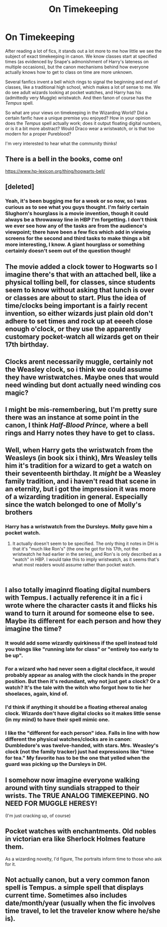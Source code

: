 #+TITLE: On Timekeeping

* On Timekeeping
:PROPERTIES:
:Author: CalculusWarrior
:Score: 10
:DateUnix: 1544511413.0
:DateShort: 2018-Dec-11
:FlairText: Discussion
:END:
After reading a lot of fics, it stands out a lot more to me how little we see the subject of exact timekeeping in canon. We know classes start at specified times (as evidenced by Snape's admonishment of Harry's lateness on multiple occasions), but the canon mechanisms behind how everyone actually knows how to get to class on time are more unknown.

Several fanfics invent a bell which rings to signal the beginning and end of classes, like a traditional high school, which makes a lot of sense to me. We do see adult wizards looking at pocket watches, and Harry has his (admittedly very Muggle) wristwatch. And then fanon of course has the /Tempus/ spell.

So what are your views on timekeeping in the Wizarding World? Did a certain fanfic have a unique premise you enjoyed? How in your opinion does the /Tempus/ spell actually work; does it output floating digital numbers, or is it a bit more abstract? Would Draco wear a wristwatch, or is that too modern for a proper Pureblood?

I'm very interested to hear what the community thinks!


** There is a bell in the books, come on!

[[https://www.hp-lexicon.org/thing/hogwarts-bell/]]
:PROPERTIES:
:Author: AndreiSipos
:Score: 13
:DateUnix: 1544540283.0
:DateShort: 2018-Dec-11
:END:


** [deleted]
:PROPERTIES:
:Score: 7
:DateUnix: 1544511926.0
:DateShort: 2018-Dec-11
:END:

*** Yeah, it's been bugging me for a week or so now, so I was curious as to see what you guys thought. I'm fairly certain Slughorn's hourglass is a movie invention, though it could always be a throwaway line in HBP I'm forgetting. I don't think we ever see how any of the tasks are from the audience's viewpoint; there have been a few fics which add in viewing screens for the second and third tasks to make things a bit more interesting, I know. A giant hourglass or something certainly doesn't seem out of the question though!
:PROPERTIES:
:Author: CalculusWarrior
:Score: 1
:DateUnix: 1544512712.0
:DateShort: 2018-Dec-11
:END:


** The movie added a clock tower to Hogwarts so I imagine there's that with an attached bell, like a physical tolling bell, for classes, since students seem to know without asking that lunch is over or classes are about to start. Plus the idea of time/clocks being important is a fairly recent invention, so either wizards just plain old don't adhere to set times and rock up at eeeeh close enough o'clock, or they use the apparently customary pocket-watch all wizards get on their 17th birthday.
:PROPERTIES:
:Author: DasHokeyPokey
:Score: 5
:DateUnix: 1544515123.0
:DateShort: 2018-Dec-11
:END:


** Clocks arent necessarily muggle, certainly not the Weasley clock, so i think we could assume they have wristwatches. Maybe ones that would need winding but dont actually need winding cos magic?
:PROPERTIES:
:Author: FontChoiceMatters
:Score: 3
:DateUnix: 1544513764.0
:DateShort: 2018-Dec-11
:END:


** I might be mis-remembering, but I'm pretty sure there was an instance at some point in the canon, I think /Half-Blood Prince,/ where a bell rings and Harry notes they have to get to class.
:PROPERTIES:
:Author: CryptidGrimnoir
:Score: 2
:DateUnix: 1544526330.0
:DateShort: 2018-Dec-11
:END:


** Well, when Harry gets the wristwatch from the Weasleys (in book six i think), Mrs Weasley tells him it's tradition for a wizard to get a watch on their seventeenth birthday. It /might/ be a Weasley family tradition, and i haven't read that scene in an eternity, but i got the impression it was more of a wizarding tradition in general. Especially since the watch belonged to one of Molly's brothers
:PROPERTIES:
:Author: TheCuddlyCanons
:Score: 2
:DateUnix: 1544534226.0
:DateShort: 2018-Dec-11
:END:

*** Harry has a wristwatch from the Dursleys. Molly gave him a pocket watch.
:PROPERTIES:
:Author: Jahoan
:Score: 2
:DateUnix: 1544535944.0
:DateShort: 2018-Dec-11
:END:

**** It actually doesn't seem to be specified. The only thing it notes in DH is that it's "much like Ron's" (the one he got for his 17th, not the wristwatch he had earlier in the series), and Ron's is only described as a "watch" in HBP. I would take this to imply wristwatch, as it seems that's what most readers would assume rather than pocket watch.

​
:PROPERTIES:
:Score: 2
:DateUnix: 1544555045.0
:DateShort: 2018-Dec-11
:END:


** I also totally imaginrd floating digital numbers with Tempus. I actually reference it in a fic i wrote where the character casts it and flicks his wand to turn it around for someone else to see. Maybe its different for each person and how they imagine the time?
:PROPERTIES:
:Author: FontChoiceMatters
:Score: 4
:DateUnix: 1544513869.0
:DateShort: 2018-Dec-11
:END:

*** It would add some wizardly quirkiness if the spell instead told you things like "running late for class" or "entirely too early to be up".
:PROPERTIES:
:Author: deirox
:Score: 5
:DateUnix: 1544526574.0
:DateShort: 2018-Dec-11
:END:


*** For a wizard who had never seen a digital clockface, it would probably appear as analog with the clock hands in the proper position. But then it's redundant, why not just get a clock? Or a watch? It's the tale with the witch who forgot how to tie her shoelaces, again, kind of.
:PROPERTIES:
:Author: RoadKill_03
:Score: 1
:DateUnix: 1544519414.0
:DateShort: 2018-Dec-11
:END:


*** I'd think if anything it should be a floating ethereal analog clock. Wizards don't have digital clocks so it makes little sense (in my mind) to have their spell mimic one.
:PROPERTIES:
:Author: viper5delta
:Score: 1
:DateUnix: 1544553807.0
:DateShort: 2018-Dec-11
:END:


*** I like the "different for each person" idea. Falls in line with how different the physical watches/clocks are in canon: Dumbledore's was twelve-handed, with stars. Mrs. Weasley's clock (not the family tracker) just had expressions like "time for tea." My favorite has to be the one that yelled when the guard was picking up the Dursleys in DH.
:PROPERTIES:
:Author: Twinborne
:Score: 1
:DateUnix: 1544695315.0
:DateShort: 2018-Dec-13
:END:


** I somehow now imagine everyone walking around with tiny sundials strapped to their wrists. The TRUE ANALOG TIMEKEEPING. NO NEED FOR MUGGLE HERESY!

(I'm just cracking up, of course)
:PROPERTIES:
:Author: RoadKill_03
:Score: 2
:DateUnix: 1544519481.0
:DateShort: 2018-Dec-11
:END:


** Pocket watches with enchantments. Old nobles in victorian era like Sherlock Holmes feature them.

As a wizarding novelty, I'd figure, The portraits inform time to those who ask for it.
:PROPERTIES:
:Author: Abishek_Ravichandran
:Score: 1
:DateUnix: 1544519276.0
:DateShort: 2018-Dec-11
:END:


** Not actually canon, but a very common fanon spell is Tempus. a simple spell that displays current time. Sometimes also includes date/month/year (usually when the fic involves time travel, to let the traveler know where he/she is).
:PROPERTIES:
:Author: Fredrik1994
:Score: 1
:DateUnix: 1544621286.0
:DateShort: 2018-Dec-12
:END:
